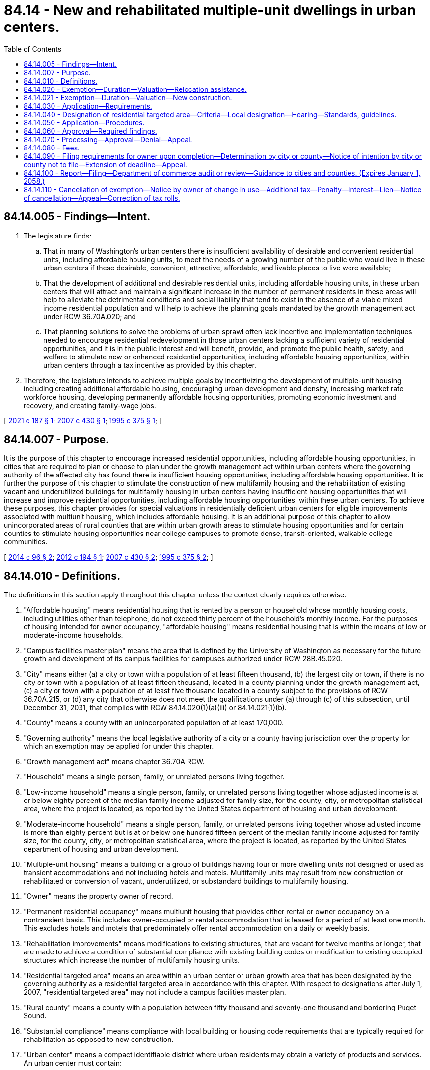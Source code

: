 = 84.14 - New and rehabilitated multiple-unit dwellings in urban centers.
:toc:

== 84.14.005 - Findings—Intent.
. The legislature finds:

.. That in many of Washington's urban centers there is insufficient availability of desirable and convenient residential units, including affordable housing units, to meet the needs of a growing number of the public who would live in these urban centers if these desirable, convenient, attractive, affordable, and livable places to live were available;

.. That the development of additional and desirable residential units, including affordable housing units, in these urban centers that will attract and maintain a significant increase in the number of permanent residents in these areas will help to alleviate the detrimental conditions and social liability that tend to exist in the absence of a viable mixed income residential population and will help to achieve the planning goals mandated by the growth management act under RCW 36.70A.020; and

.. That planning solutions to solve the problems of urban sprawl often lack incentive and implementation techniques needed to encourage residential redevelopment in those urban centers lacking a sufficient variety of residential opportunities, and it is in the public interest and will benefit, provide, and promote the public health, safety, and welfare to stimulate new or enhanced residential opportunities, including affordable housing opportunities, within urban centers through a tax incentive as provided by this chapter.

. Therefore, the legislature intends to achieve multiple goals by incentivizing the development of multiple-unit housing including creating additional affordable housing, encouraging urban development and density, increasing market rate workforce housing, developing permanently affordable housing opportunities, promoting economic investment and recovery, and creating family-wage jobs.

[ http://lawfilesext.leg.wa.gov/biennium/2021-22/Pdf/Bills/Session%20Laws/Senate/5287-S2.SL.pdf?cite=2021%20c%20187%20§%201[2021 c 187 § 1]; http://lawfilesext.leg.wa.gov/biennium/2007-08/Pdf/Bills/Session%20Laws/House/1910-S2.SL.pdf?cite=2007%20c%20430%20§%201[2007 c 430 § 1]; http://lawfilesext.leg.wa.gov/biennium/1995-96/Pdf/Bills/Session%20Laws/Senate/5387-S2.SL.pdf?cite=1995%20c%20375%20§%201[1995 c 375 § 1]; ]

== 84.14.007 - Purpose.
It is the purpose of this chapter to encourage increased residential opportunities, including affordable housing opportunities, in cities that are required to plan or choose to plan under the growth management act within urban centers where the governing authority of the affected city has found there is insufficient housing opportunities, including affordable housing opportunities. It is further the purpose of this chapter to stimulate the construction of new multifamily housing and the rehabilitation of existing vacant and underutilized buildings for multifamily housing in urban centers having insufficient housing opportunities that will increase and improve residential opportunities, including affordable housing opportunities, within these urban centers. To achieve these purposes, this chapter provides for special valuations in residentially deficient urban centers for eligible improvements associated with multiunit housing, which includes affordable housing. It is an additional purpose of this chapter to allow unincorporated areas of rural counties that are within urban growth areas to stimulate housing opportunities and for certain counties to stimulate housing opportunities near college campuses to promote dense, transit-oriented, walkable college communities.

[ http://lawfilesext.leg.wa.gov/biennium/2013-14/Pdf/Bills/Session%20Laws/Senate/6330-S2.SL.pdf?cite=2014%20c%2096%20§%202[2014 c 96 § 2]; http://lawfilesext.leg.wa.gov/biennium/2011-12/Pdf/Bills/Session%20Laws/Senate/6277-S.SL.pdf?cite=2012%20c%20194%20§%201[2012 c 194 § 1]; http://lawfilesext.leg.wa.gov/biennium/2007-08/Pdf/Bills/Session%20Laws/House/1910-S2.SL.pdf?cite=2007%20c%20430%20§%202[2007 c 430 § 2]; http://lawfilesext.leg.wa.gov/biennium/1995-96/Pdf/Bills/Session%20Laws/Senate/5387-S2.SL.pdf?cite=1995%20c%20375%20§%202[1995 c 375 § 2]; ]

== 84.14.010 - Definitions.
The definitions in this section apply throughout this chapter unless the context clearly requires otherwise.

. "Affordable housing" means residential housing that is rented by a person or household whose monthly housing costs, including utilities other than telephone, do not exceed thirty percent of the household's monthly income. For the purposes of housing intended for owner occupancy, "affordable housing" means residential housing that is within the means of low or moderate-income households.

. "Campus facilities master plan" means the area that is defined by the University of Washington as necessary for the future growth and development of its campus facilities for campuses authorized under RCW 28B.45.020.

. "City" means either (a) a city or town with a population of at least fifteen thousand, (b) the largest city or town, if there is no city or town with a population of at least fifteen thousand, located in a county planning under the growth management act, (c) a city or town with a population of at least five thousand located in a county subject to the provisions of RCW 36.70A.215, or (d) any city that otherwise does not meet the qualifications under (a) through (c) of this subsection, until December 31, 2031, that complies with RCW 84.14.020(1)(a)(iii) or 84.14.021(1)(b).

. "County" means a county with an unincorporated population of at least 170,000.

. "Governing authority" means the local legislative authority of a city or a county having jurisdiction over the property for which an exemption may be applied for under this chapter.

. "Growth management act" means chapter 36.70A RCW.

. "Household" means a single person, family, or unrelated persons living together.

. "Low-income household" means a single person, family, or unrelated persons living together whose adjusted income is at or below eighty percent of the median family income adjusted for family size, for the county, city, or metropolitan statistical area, where the project is located, as reported by the United States department of housing and urban development.

. "Moderate-income household" means a single person, family, or unrelated persons living together whose adjusted income is more than eighty percent but is at or below one hundred fifteen percent of the median family income adjusted for family size, for the county, city, or metropolitan statistical area, where the project is located, as reported by the United States department of housing and urban development.

. "Multiple-unit housing" means a building or a group of buildings having four or more dwelling units not designed or used as transient accommodations and not including hotels and motels. Multifamily units may result from new construction or rehabilitated or conversion of vacant, underutilized, or substandard buildings to multifamily housing.

. "Owner" means the property owner of record.

. "Permanent residential occupancy" means multiunit housing that provides either rental or owner occupancy on a nontransient basis. This includes owner-occupied or rental accommodation that is leased for a period of at least one month. This excludes hotels and motels that predominately offer rental accommodation on a daily or weekly basis.

. "Rehabilitation improvements" means modifications to existing structures, that are vacant for twelve months or longer, that are made to achieve a condition of substantial compliance with existing building codes or modification to existing occupied structures which increase the number of multifamily housing units.

. "Residential targeted area" means an area within an urban center or urban growth area that has been designated by the governing authority as a residential targeted area in accordance with this chapter. With respect to designations after July 1, 2007, "residential targeted area" may not include a campus facilities master plan.

. "Rural county" means a county with a population between fifty thousand and seventy-one thousand and bordering Puget Sound.

. "Substantial compliance" means compliance with local building or housing code requirements that are typically required for rehabilitation as opposed to new construction.

. "Urban center" means a compact identifiable district where urban residents may obtain a variety of products and services. An urban center must contain:

.. Several existing or previous, or both, business establishments that may include but are not limited to shops, offices, banks, restaurants, governmental agencies;

.. Adequate public facilities including streets, sidewalks, lighting, transit, domestic water, and sanitary sewer systems; and

.. A mixture of uses and activities that may include housing, recreation, and cultural activities in association with either commercial or office, or both, use.

[ http://lawfilesext.leg.wa.gov/biennium/2021-22/Pdf/Bills/Session%20Laws/Senate/5287-S2.SL.pdf?cite=2021%20c%20187%20§%202[2021 c 187 § 2]; http://lawfilesext.leg.wa.gov/biennium/2017-18/Pdf/Bills/Session%20Laws/House/1107.SL.pdf?cite=2017%20c%2052%20§%2016[2017 c 52 § 16]; http://lawfilesext.leg.wa.gov/biennium/2013-14/Pdf/Bills/Session%20Laws/Senate/6330-S2.SL.pdf?cite=2014%20c%2096%20§%203[2014 c 96 § 3]; http://lawfilesext.leg.wa.gov/biennium/2011-12/Pdf/Bills/Session%20Laws/Senate/6277-S.SL.pdf?cite=2012%20c%20194%20§%202[2012 c 194 § 2]; prior:  2007 c 430 § 3; http://lawfilesext.leg.wa.gov/biennium/2007-08/Pdf/Bills/Session%20Laws/House/2164-S.SL.pdf?cite=2007%20c%20185%20§%201[2007 c 185 § 1]; http://lawfilesext.leg.wa.gov/biennium/2001-02/Pdf/Bills/Session%20Laws/House/2466-S.SL.pdf?cite=2002%20c%20146%20§%201[2002 c 146 § 1]; http://lawfilesext.leg.wa.gov/biennium/1999-00/Pdf/Bills/Session%20Laws/House/2505.SL.pdf?cite=2000%20c%20242%20§%201[2000 c 242 § 1]; http://lawfilesext.leg.wa.gov/biennium/1997-98/Pdf/Bills/Session%20Laws/Senate/6094.SL.pdf?cite=1997%20c%20429%20§%2040[1997 c 429 § 40]; http://lawfilesext.leg.wa.gov/biennium/1995-96/Pdf/Bills/Session%20Laws/Senate/5387-S2.SL.pdf?cite=1995%20c%20375%20§%203[1995 c 375 § 3]; ]

== 84.14.020 - Exemption—Duration—Valuation—Relocation assistance.
. [Empty]
.. The value of new housing construction, conversion, and rehabilitation improvements qualifying under this chapter is exempt from ad valorem property taxation, as follows:

... For properties for which applications for certificates of tax exemption eligibility are submitted under this chapter before July 22, 2007, the value is exempt for ten successive years beginning January 1 of the year immediately following the calendar year of issuance of the certificate;

... For properties for which applications for certificates of tax exemption eligibility are submitted under this chapter on or after July 22, 2007, the value is exempt:

(A) For eight successive years beginning January 1st of the year immediately following the calendar year of issuance of the certificate;

(B) For twelve successive years beginning January 1st of the year immediately following the calendar year of issuance of the certificate, if the property otherwise qualifies for the exemption under this chapter and meets the conditions in this subsection (1)(a)(ii)(B). For the property to qualify for the twelve-year exemption under this subsection, the applicant must commit to renting or selling at least twenty percent of the multifamily housing units as affordable housing units to low and moderate-income households, and the property must satisfy that commitment and any additional affordability and income eligibility conditions adopted by the local government under this chapter. In the case of projects intended exclusively for owner occupancy, the minimum requirement of this subsection (1)(a)(ii)(B) may be satisfied solely through housing affordable to moderate-income households; or

(C) For 20 successive years beginning January 1st of the year immediately following the calendar year of issuance of the certificate, if the property otherwise qualifies for the exemption under this chapter and meets the conditions in this subsection (1)(a)(ii)(C). For the property to qualify for the 20-year exemption under this subsection, the project must be located within one mile of high capacity transit of at least 15 minute scheduled frequency, in a city that has implemented, as of July 25, 2021, a mandatory inclusionary zoning requirement for affordable housing that ensures affordability of housing units for a period of at least 99 years and that has a population of no more than 65,000 as measured on July 25, 2021. To qualify for the exemption provided in this subsection (1)(a)(ii)(C), the applicant must commit to renting at least 20 percent of the dwelling units as affordable to low-income households for a term of at least 99 years, and the property must satisfy that commitment and all required affordability and income eligibility conditions adopted by the local government under this chapter. A city must require the applicant to record a covenant or deed restriction that ensures the continuing rental of units subject to these affordability requirements consistent with the conditions in this subsection (1)(a)(ii)(C) for a period of no less than 99 years. The covenant or deed restriction must also address criteria and policies to maintain public benefit if the property is converted to a use other than which continues to provide for permanently affordable low-income housing consistent with this subsection (1)(a)(ii)(C); and

... Until December 31, 2026, for a city as defined in RCW 84.14.010(3)(d), for 12 successive years beginning January 1st of the year immediately following the calendar year of issuance of the certificate, if the property otherwise qualifies for the exemption under this chapter and meets the conditions in this subsection (1)(a)(iii). For the property to qualify for the 12-year exemption under this subsection, the applicant must commit to renting or selling at least 20 percent of the multifamily housing units as affordable housing units to low and moderate-income households, the property must satisfy that commitment and any additional affordability and income eligibility conditions adopted by the local government under this chapter, and the area must be zoned to have an average minimum density equivalent to 15 dwelling units or more per gross acre, or for cities with a population over 20,000, the area must be zoned to have an average minimum density equivalent to 25 dwelling units or more per gross acre. In the case of projects intended exclusively for owner occupancy, the minimum requirement of this subsection (1)(a)(iii) may be satisfied solely through housing affordable to low-income or moderate-income households.

.. The exemptions provided in (a)(i) through (iii) of this subsection do not include the value of land or nonhousing-related improvements not qualifying under this chapter.

.. For properties receiving an exemption as provided in (a)(ii)(B) of this subsection that are in compliance with existing contracts and where the certificate of tax exemption is set to expire after June 11, 2020, but before December 31, 2021, the exemption is extended until December 31, 2021, provided that the property must satisfy any eligibility criteria or limitations provided in this chapter as a condition to the existing exemption for a given property continue to be met. For all properties eligible to receive an extension pursuant to this subsection (1)(c), the city or county that issued the initial certificate of tax exemption, as required in RCW 84.14.090, must notify the county assessor and the applicant of the extension of the certificate of tax exemption.

. When a local government adopts guidelines pursuant to RCW 84.14.030(2) and includes conditions that must be satisfied with respect to individual dwelling units, rather than with respect to the multiple-unit housing as a whole or some minimum portion thereof, the exemption may, at the local government's discretion, be limited to the value of the qualifying improvements allocable to those dwelling units that meet the local guidelines.

. In the case of rehabilitation of existing buildings, the exemption does not include the value of improvements constructed prior to the submission of the application required under this chapter. The incentive provided by this chapter is in addition to any other incentives, tax credits, grants, or other incentives provided by law.

. This chapter does not apply to increases in assessed valuation made by the assessor on nonqualifying portions of building and value of land nor to increases made by lawful order of a county board of equalization, the department of revenue, or a county, to a class of property throughout the county or specific area of the county to achieve the uniformity of assessment or appraisal required by law.

. At the conclusion of the exemption period, the value of the new housing construction, conversion, or rehabilitation improvements must be considered as new construction for the purposes of chapters 84.55 and 36.21 RCW as though the property was not exempt under this chapter.

. For properties that qualified for, satisfied the conditions of, and utilized the exemption under subsection (1)(a)(ii)(A) or (B) of this section, following the initial exemption period or the extension period authorized in subsection (1)(c) of this section, the exemption period may be extended for an additional 12 years for projects that are within 18 months of expiration contingent on city or county approval. For the property to qualify for an extension under this subsection (6), the applicant must meet at a minimum the locally adopted requirements for the property to qualify for an exemption under subsection (1)(a)(ii)(B) of this section as applicable at the time of the extension application, and the applicant commits to renting or selling at least 20 percent of the multifamily housing units as affordable housing units for low-income households.

. At the end of both the tenth and eleventh years of an extension, for twelve-year extensions of the exemption, applicants must provide tenants of rent-restricted units with notification of intent to provide the tenant with rental relocation assistance as provided in subsection (8) of this section.

. [Empty]
.. Except as provided in (b) of this subsection, for any 12-year exemption authorized under subsection (1)(a)(ii)(B) or (iii) of this section after July 25, 2021, or for any 12-year exemption extension authorized under subsection (6) of this section, at the expiration of the exemption the applicant must provide tenant relocation assistance in an amount equal to one month's rent to a qualified tenant within the final month of the qualified tenant's lease. To be eligible for tenant relocation assistance under this subsection, the tenant must occupy an income-restricted unit at the time the exemption expires and must qualify as a low-income household under this chapter at the time relocation assistance is sought.

.. If affordability requirements consistent, at a minimum, with those required under subsection (1)(a)(ii)(B) or (iii) of this section remain in place for the unit after the expiration of the exemption, relocation assistance in an amount equal to one month's rent must be provided to a qualified tenant within the final month of a qualified tenant's lease who occupies an income-restricted unit at the time those additional affordability requirements cease to apply to the unit.

. No new exemptions may be provided under this section beginning on or after January 1, 2032. No extensions may be granted under subsection (6) of this section on or after January 1, 2046.

[ http://lawfilesext.leg.wa.gov/biennium/2021-22/Pdf/Bills/Session%20Laws/Senate/5287-S2.SL.pdf?cite=2021%20c%20187%20§%203[2021 c 187 § 3]; http://lawfilesext.leg.wa.gov/biennium/2019-20/Pdf/Bills/Session%20Laws/House/2950-S.SL.pdf?cite=2020%20c%20237%20§%202[2020 c 237 § 2]; http://lawfilesext.leg.wa.gov/biennium/2007-08/Pdf/Bills/Session%20Laws/House/1910-S2.SL.pdf?cite=2007%20c%20430%20§%204[2007 c 430 § 4]; http://lawfilesext.leg.wa.gov/biennium/2001-02/Pdf/Bills/Session%20Laws/House/2466-S.SL.pdf?cite=2002%20c%20146%20§%202[2002 c 146 § 2]; http://lawfilesext.leg.wa.gov/biennium/1999-00/Pdf/Bills/Session%20Laws/Senate/5746-S.SL.pdf?cite=1999%20c%20132%20§%201[1999 c 132 § 1]; http://lawfilesext.leg.wa.gov/biennium/1995-96/Pdf/Bills/Session%20Laws/Senate/5387-S2.SL.pdf?cite=1995%20c%20375%20§%205[1995 c 375 § 5]; ]

== 84.14.021 - Exemption—Duration—Valuation—New construction.
. [Empty]
.. The value of new housing construction, conversion, and rehabilitation improvements qualifying under this chapter is exempt from ad valorem property taxation, as follows: For 20 successive years beginning January 1st of the year immediately following the calendar year of issuance of the certificate, if the property otherwise qualifies for the exemption under this chapter and meets the conditions in this section. For the property to qualify for the 20-year exemption under this section, at least 25 percent of the units must be built by or sold to a qualified nonprofit or local government that will assure permanent affordable homeownership. The remaining 75 percent of units may be rented or sold at market rates.

.. Until December 31, 2031, for a city as defined in RCW 84.14.010(3)(d), in any city the value of new housing construction, conversion, and rehabilitation improvements qualifying under this chapter is exempt from ad valorem property taxation, as follows: For 20 successive years beginning January 1st of the year immediately following the calendar year of issuance of the certificate, if the property otherwise qualifies for the exemption under this chapter and meets the conditions in this section. For the property to qualify for the 20-year exemption under this section, at least 25 percent of the units must be sold to a qualified nonprofit or local government partner that will assure permanent affordable homeownership. The remaining 75 percent of units may be rented or sold at market rates. The area must be zoned to have an average minimum density equivalent to 15 dwelling units or more per gross acre, or for cities with a population over 20,000, the area must be zoned to have an average minimum density equivalent to 25 dwelling units or more per gross acre.

. Permanently affordable homeownership units or permanently affordable rental units must be sold or rented to households earning no more than 80 percent of the average median income for the city or local jurisdiction in which the unit is located.

. A local jurisdiction may assign and collect an administration fee at each point of sale to cover the administrative costs for oversight of the program to maintain permanently affordable housing units consistent with this section.

. The exemptions in this section do not include the value of land or nonhousing-related improvements not qualifying under this chapter.

. At the conclusion of the exemption period, the value of the new housing construction, conversion, or rehabilitation improvements must be considered as new construction for the purposes of chapters 84.55 and 36.21 RCW as though the property was not exempt under this chapter.

. For purposes of this section, "permanently affordable homeownership" means homeownership that, in addition to meeting the definition of "affordable housing" in RCW 43.185A.010, is:

.. Sponsored by a nonprofit organization or governmental entity;

.. Subject to a ground lease or deed restriction that includes:

... A resale restriction designed to provide affordability for future low and moderate-income homebuyers;

... A right of first refusal for the sponsor organization to purchase the home at resale; and

... A requirement that the sponsor must approve any refinancing, including home equity lines of credit; and

.. Sponsored by a nonprofit organization or governmental entity and the sponsor organization:

... Executes a new ground lease or deed restriction with a duration of at least 99 years at the initial sale and with each successive sale; and

... Supports homeowners and enforces the ground lease or deed restriction.

. The department of commerce must develop a template for permanent affordability for home or condo ownership through deed restrictions that can be used by a city or local government to ensure compliance with this section.

. No new exemptions may be provided under this section beginning on or after January 1, 2032.

[ http://lawfilesext.leg.wa.gov/biennium/2021-22/Pdf/Bills/Session%20Laws/Senate/5287-S2.SL.pdf?cite=2021%20c%20187%20§%207[2021 c 187 § 7]; ]

== 84.14.030 - Application—Requirements.
An owner of property making application under this chapter must meet the following requirements:

. The new or rehabilitated multiple-unit housing must be located in a residential targeted area as designated by the city or county;

. The multiple-unit housing must meet guidelines as adopted by the governing authority that may include height, density, public benefit features, number and size of proposed development, parking, income limits for occupancy, limits on rents or sale prices, and other adopted requirements indicated necessary by the city or county. The required amenities should be relative to the size of the project and tax benefit to be obtained;

. The new, converted, or rehabilitated multiple-unit housing must provide for a minimum of fifty percent of the space for permanent residential occupancy. In the case of existing occupied multifamily development, the multifamily housing must also provide for a minimum of four additional multifamily units. Existing multifamily vacant housing that has been vacant for twelve months or more does not have to provide additional multifamily units;

. New construction multifamily housing and rehabilitation improvements must be completed within three years from the date of approval of the application, plus any extension authorized under RCW 84.14.090(5);

. Property proposed to be rehabilitated must fail to comply with one or more standards of the applicable state or local building or housing codes on or after July 23, 1995. If the property proposed to be rehabilitated is not vacant, an applicant must provide each existing tenant housing of comparable size, quality, and price and a reasonable opportunity to relocate; and

. The applicant must enter into a contract with the city or county approved by the governing authority, or an administrative official or commission authorized by the governing authority, under which the applicant has agreed to the implementation of the development on terms and conditions satisfactory to the governing authority.

[ http://lawfilesext.leg.wa.gov/biennium/2021-22/Pdf/Bills/Session%20Laws/Senate/5287-S2.SL.pdf?cite=2021%20c%20187%20§%209[2021 c 187 § 9]; http://lawfilesext.leg.wa.gov/biennium/2011-12/Pdf/Bills/Session%20Laws/Senate/6277-S.SL.pdf?cite=2012%20c%20194%20§%203[2012 c 194 § 3]; http://lawfilesext.leg.wa.gov/biennium/2007-08/Pdf/Bills/Session%20Laws/House/1910-S2.SL.pdf?cite=2007%20c%20430%20§%205[2007 c 430 § 5]; http://lawfilesext.leg.wa.gov/biennium/2005-06/Pdf/Bills/Session%20Laws/Senate/5713.SL.pdf?cite=2005%20c%2080%20§%201[2005 c 80 § 1]; http://lawfilesext.leg.wa.gov/biennium/1997-98/Pdf/Bills/Session%20Laws/Senate/6094.SL.pdf?cite=1997%20c%20429%20§%2042[1997 c 429 § 42]; http://lawfilesext.leg.wa.gov/biennium/1995-96/Pdf/Bills/Session%20Laws/Senate/5387-S2.SL.pdf?cite=1995%20c%20375%20§%206[1995 c 375 § 6]; ]

== 84.14.040 - Designation of residential targeted area—Criteria—Local designation—Hearing—Standards, guidelines.
. The following criteria must be met before an area may be designated as a residential targeted area:

.. The area must be within an urban center, as determined by the governing authority;

.. The area must lack, as determined by the governing authority, sufficient available, desirable, and convenient residential housing, including affordable housing, to meet the needs of the public who would be likely to live in the urban center, if the affordable, desirable, attractive, and livable places to live were available;

.. The providing of additional housing opportunity, including affordable housing, in the area, as determined by the governing authority, will assist in achieving one or more of the stated purposes of this chapter;

.. If the residential targeted area is designated by a county, the area must be located in an unincorporated area of the county that is within an urban growth area under RCW 36.70A.110 and the area must be: (i) In a rural county, served by a sewer system and designated by a county prior to January 1, 2013; or (ii) in a county that includes a campus of an institution of higher education, as defined in RCW 28B.92.030, where at least one thousand two hundred students live on campus during the academic year; and (iii) until July 15, 2024, in a county seeking to promote transit supportive densities and efficient land use in an area that is located within a designated urban growth area and within .25 miles of a corridor where bus service is scheduled at least every thirty minutes for no less than 10 hours per weekday and is in service or is planned for service to begin within five years of designation; and

.. For a residential targeted area designated by a county after July 25, 2021, the county governing authority must conduct an evaluation of the risk of potential displacement of residents currently living in the area if the tax incentives authorized in this chapter were to be used in the area. The county may use an existing analysis if one exists. An area may not be designated as a residential targeted area unless: (i) The evaluation finds that the risk of displacement is minimal; or (ii) the governing authority mitigates the risk of displacement with locally adopted mitigation measures such as, but not limited to, ensuring that those directly or indirectly displaced have a first right of refusal to occupy the newly created dwelling units receiving an exemption under this chapter, including the affordable units if they otherwise meet the qualifications.

. For the purpose of designating a residential targeted area or areas, the governing authority may adopt a resolution of intention to so designate an area as generally described in the resolution. The resolution must state the time and place of a hearing to be held by the governing authority to consider the designation of the area and may include such other information pertaining to the designation of the area as the governing authority determines to be appropriate to apprise the public of the action intended.

. The governing authority must give notice of a hearing held under this chapter by publication of the notice once each week for two consecutive weeks, not less than seven days, nor more than thirty days before the date of the hearing in a paper having a general circulation in the city or county where the proposed residential targeted area is located. The notice must state the time, date, place, and purpose of the hearing and generally identify the area proposed to be designated as a residential targeted area.

. Following the hearing, or a continuance of the hearing, the governing authority may designate all or a portion of the area described in the resolution of intent as a residential targeted area if it finds, in its sole discretion, that the criteria in subsections (1) through (3) of this section have been met.

. After designation of a residential targeted area, the governing authority must adopt and implement standards and guidelines to be utilized in considering applications and making the determinations required under RCW 84.14.060. The standards and guidelines must establish basic requirements for both new construction and rehabilitation, which must include:

.. Application process and procedures;

.. Income and rent standards for affordable units;

.. Requirements that address demolition of existing structures and site utilization; and

.. Building requirements that may include elements addressing parking, height, density, environmental impact, and compatibility with the existing surrounding property and such other amenities as will attract and keep permanent residents and that will properly enhance the livability of the residential targeted area in which they are to be located.

. [Empty]
.. The governing authority may adopt and implement, either as conditions to eight-year exemptions or as conditions to an extended exemption period under RCW 84.14.020(1)(a)(ii) (B) or (C), or as conditions to any combination of exemptions authorized under this chapter, more stringent income eligibility, rent, or sale price limits, including limits that apply to a higher percentage of units, than the minimum conditions for an extended exemption period under RCW 84.14.020(1)(a)(ii) (B) or (C).

.. Additionally, a governing authority may adopt and implement as a contractual prerequisite to any exemption granted pursuant to RCW 84.14.020:

... A requirement that applicants pay at least the prevailing rate of hourly wage established under chapter 39.12 RCW for journey level and apprentice workers on residential and commercial construction;

... Payroll record requirements consistent with RCW 39.12.120(1);

... Apprenticeship utilization requirements consistent with RCW 39.04.310; and

... A contracting inclusion plan developed in consultation with the office of minority and women's business enterprises.

. For any multiunit housing located in an unincorporated area of a county, a property owner seeking tax incentives under this chapter must commit to renting or selling at least twenty percent of the multifamily housing units as affordable housing units to low and moderate-income households. In the case of multiunit housing intended exclusively for owner occupancy, the minimum requirement of this subsection (7) may be satisfied solely through housing affordable to moderate-income households.

. Nothing in this section prevents a governing authority from adopting and implementing additional requirements to any exemption granted under RCW 84.14.020.

[ http://lawfilesext.leg.wa.gov/biennium/2021-22/Pdf/Bills/Session%20Laws/Senate/5287-S2.SL.pdf?cite=2021%20c%20187%20§%204[2021 c 187 § 4]; http://lawfilesext.leg.wa.gov/biennium/2013-14/Pdf/Bills/Session%20Laws/Senate/6330-S2.SL.pdf?cite=2014%20c%2096%20§%204[2014 c 96 § 4]; http://lawfilesext.leg.wa.gov/biennium/2011-12/Pdf/Bills/Session%20Laws/Senate/6277-S.SL.pdf?cite=2012%20c%20194%20§%204[2012 c 194 § 4]; http://lawfilesext.leg.wa.gov/biennium/2007-08/Pdf/Bills/Session%20Laws/House/1910-S2.SL.pdf?cite=2007%20c%20430%20§%206[2007 c 430 § 6]; http://lawfilesext.leg.wa.gov/biennium/1995-96/Pdf/Bills/Session%20Laws/Senate/5387-S2.SL.pdf?cite=1995%20c%20375%20§%207[1995 c 375 § 7]; ]

== 84.14.050 - Application—Procedures.
An owner of property seeking tax incentives under this chapter must complete the following procedures:

. In the case of rehabilitation or where demolition or new construction is required, the owner must secure from the governing authority or duly authorized representative, before commencement of rehabilitation improvements or new construction, verification of property noncompliance with applicable building and housing codes;

. In the case of new and rehabilitated multifamily housing, the owner must apply to the city or county on forms adopted by the governing authority. The application must contain the following:

.. Information setting forth the grounds supporting the requested exemption including information indicated on the application form or in the guidelines;

.. A description of the project and site plan, including the floor plan of units and other information requested;

.. A statement that the applicant is aware of the potential tax liability involved when the property ceases to be eligible for the incentive provided under this chapter;

. The applicant must verify the application by oath or affirmation; and

. The application must be accompanied by the application fee, if any, required under RCW 84.14.080. The governing authority may permit the applicant to revise an application before final action by the governing authority.

[ http://lawfilesext.leg.wa.gov/biennium/2011-12/Pdf/Bills/Session%20Laws/Senate/6277-S.SL.pdf?cite=2012%20c%20194%20§%205[2012 c 194 § 5]; http://lawfilesext.leg.wa.gov/biennium/2007-08/Pdf/Bills/Session%20Laws/House/1910-S2.SL.pdf?cite=2007%20c%20430%20§%207[2007 c 430 § 7]; http://lawfilesext.leg.wa.gov/biennium/1999-00/Pdf/Bills/Session%20Laws/Senate/5746-S.SL.pdf?cite=1999%20c%20132%20§%202[1999 c 132 § 2]; http://lawfilesext.leg.wa.gov/biennium/1997-98/Pdf/Bills/Session%20Laws/Senate/6094.SL.pdf?cite=1997%20c%20429%20§%2043[1997 c 429 § 43]; http://lawfilesext.leg.wa.gov/biennium/1995-96/Pdf/Bills/Session%20Laws/Senate/5387-S2.SL.pdf?cite=1995%20c%20375%20§%208[1995 c 375 § 8]; ]

== 84.14.060 - Approval—Required findings.
. The duly authorized administrative official or committee of the city or county may approve the application if it finds that:

.. A minimum of four new units are being constructed or in the case of occupied rehabilitation or conversion a minimum of four additional multifamily units are being developed;

.. If applicable, the proposed multiunit housing project meets the affordable housing requirements as described in RCW 84.14.020;

.. The proposed project is or will be, at the time of completion, in conformance with all local plans and regulations that apply at the time the application is approved;

.. The owner has complied with all standards and guidelines adopted by the city or county under this chapter; and

.. The site is located in a residential targeted area of an urban center or urban growth area that has been designated by the governing authority in accordance with procedures and guidelines indicated in RCW 84.14.040.

. An application may not be approved after July 1, 2007, if any part of the proposed project site is within a campus facilities master plan, except as provided in RCW 84.14.040(1)(d).

. An application may not be approved for a residential targeted area in a rural county on or after January 1, 2020.

[ http://lawfilesext.leg.wa.gov/biennium/2013-14/Pdf/Bills/Session%20Laws/Senate/6330-S2.SL.pdf?cite=2014%20c%2096%20§%205[2014 c 96 § 5]; http://lawfilesext.leg.wa.gov/biennium/2011-12/Pdf/Bills/Session%20Laws/Senate/6277-S.SL.pdf?cite=2012%20c%20194%20§%206[2012 c 194 § 6]; http://lawfilesext.leg.wa.gov/biennium/2007-08/Pdf/Bills/Session%20Laws/House/1910-S2.SL.pdf?cite=2007%20c%20430%20§%208[2007 c 430 § 8]; http://lawfilesext.leg.wa.gov/biennium/2007-08/Pdf/Bills/Session%20Laws/House/2164-S.SL.pdf?cite=2007%20c%20185%20§%202[2007 c 185 § 2]; http://lawfilesext.leg.wa.gov/biennium/1995-96/Pdf/Bills/Session%20Laws/Senate/5387-S2.SL.pdf?cite=1995%20c%20375%20§%209[1995 c 375 § 9]; ]

== 84.14.070 - Processing—Approval—Denial—Appeal.
. The governing authority or an administrative official or commission authorized by the governing authority must approve or deny an application filed under this chapter within ninety days after receipt of the application.

. If the application is approved, the city or county must issue the owner of the property a conditional certificate of acceptance of tax exemption. The certificate must contain a statement by a duly authorized administrative official of the governing authority that the property has complied with the required findings indicated in RCW 84.14.060.

. If the application is denied by the authorized administrative official or commission authorized by the governing authority, the deciding administrative official or commission must state in writing the reasons for denial and send the notice to the applicant at the applicant's last known address within ten days of the denial.

. Upon denial by a duly authorized administrative official or commission, an applicant may appeal the denial to the governing authority within thirty days after receipt of the denial. The appeal before the governing authority must be based upon the record made before the administrative official with the burden of proof on the applicant to show that there was no substantial evidence to support the administrative official's decision. The decision of the governing body in denying or approving the application is final.

[ http://lawfilesext.leg.wa.gov/biennium/2011-12/Pdf/Bills/Session%20Laws/Senate/6277-S.SL.pdf?cite=2012%20c%20194%20§%207[2012 c 194 § 7]; http://lawfilesext.leg.wa.gov/biennium/1995-96/Pdf/Bills/Session%20Laws/Senate/5387-S2.SL.pdf?cite=1995%20c%20375%20§%2010[1995 c 375 § 10]; ]

== 84.14.080 - Fees.
The governing authority may establish an application fee. This fee may not exceed an amount determined to be required to cover the cost to be incurred by the governing authority and the assessor in administering this chapter. The application fee must be paid at the time the application for limited exemption is filed. If the application is approved, the governing authority shall pay the application fee to the county assessor for deposit in the county current expense fund, after first deducting that portion of the fee attributable to its own administrative costs in processing the application. If the application is denied, the governing authority may retain that portion of the application fee attributable to its own administrative costs and refund the balance to the applicant.

[ http://lawfilesext.leg.wa.gov/biennium/1995-96/Pdf/Bills/Session%20Laws/Senate/5387-S2.SL.pdf?cite=1995%20c%20375%20§%2011[1995 c 375 § 11]; ]

== 84.14.090 - Filing requirements for owner upon completion—Determination by city or county—Notice of intention by city or county not to file—Extension of deadline—Appeal.
. Upon completion of rehabilitation or new construction for which an application for a limited tax exemption under this chapter has been approved and after issuance of the certificate of occupancy, the owner must file with the city or county the following:

.. A statement of the amount of rehabilitation or construction expenditures made with respect to each housing unit and the composite expenditures made in the rehabilitation or construction of the entire property;

.. A description of the work that has been completed and a statement that the rehabilitation improvements or new construction on the owner's property qualify the property for limited exemption under this chapter;

.. If applicable, a statement that the project meets the affordable housing requirements as described in RCW 84.14.020; and

.. A statement that the work has been completed within three years of the issuance of the conditional certificate of tax exemption.

. Within thirty days after receipt of the statements required under subsection (1) of this section, the authorized representative of the city or county must determine whether the work completed, and the affordability of the units, is consistent with the application and the contract approved by the city or county and is qualified for a limited tax exemption under this chapter. The city or county must also determine which specific improvements completed meet the requirements and required findings.

. If the rehabilitation, conversion, or construction is completed within three years of the date the application for a limited tax exemption is filed under this chapter, or within an authorized extension of this time limit, and the authorized representative of the city or county determines that improvements were constructed consistent with the application and other applicable requirements, including if applicable, affordable housing requirements, and the owner's property is qualified for a limited tax exemption under this chapter, the city or county must file the certificate of tax exemption with the county assessor within ten days of the expiration of the thirty-day period provided under subsection (2) of this section.

. The authorized representative of the city or county must notify the applicant that a certificate of tax exemption is not going to be filed if the authorized representative determines that:

.. The rehabilitation or new construction was not completed within three years of the application date, or within any authorized extension of the time limit;

.. The improvements were not constructed consistent with the application or other applicable requirements;

.. If applicable, the affordable housing requirements as described in RCW 84.14.020 were not met; or

.. The owner's property is otherwise not qualified for limited exemption under this chapter.

. If the authorized representative of the city or county finds that construction or rehabilitation of multiple-unit housing was not completed within the required time period due to circumstances beyond the control of the owner and that the owner has been acting and could reasonably be expected to act in good faith and with due diligence, the governing authority or the city or county official authorized by the governing authority may extend the deadline for completion of construction or rehabilitation for a period not to exceed twenty-four consecutive months. For preliminary or final applications submitted on or before February 15, 2020, with any outstanding application requirements, such as obtaining a temporary certificate of occupancy, the city or county may choose to extend the deadline for completion for an additional five years. The five-year extension begins immediately following the completion of any outstanding applications or previously authorized extensions, whichever is later.

. The governing authority may provide by ordinance for an appeal of a decision by the deciding officer or authority that an owner is not entitled to a certificate of tax exemption to the governing authority, a hearing examiner, or other city or county officer authorized by the governing authority to hear the appeal in accordance with such reasonable procedures and time periods as provided by ordinance of the governing authority. The owner may appeal a decision by the deciding officer or authority that is not subject to local appeal or a decision by the local appeal authority that the owner is not entitled to a certificate of tax exemption in superior court under RCW 34.05.510 through 34.05.598, if the appeal is filed within thirty days of notification by the city or county to the owner of the decision being challenged.

[ http://lawfilesext.leg.wa.gov/biennium/2021-22/Pdf/Bills/Session%20Laws/Senate/5287-S2.SL.pdf?cite=2021%20c%20187%20§%2010[2021 c 187 § 10]; http://lawfilesext.leg.wa.gov/biennium/2011-12/Pdf/Bills/Session%20Laws/Senate/6277-S.SL.pdf?cite=2012%20c%20194%20§%208[2012 c 194 § 8]; http://lawfilesext.leg.wa.gov/biennium/2007-08/Pdf/Bills/Session%20Laws/House/1910-S2.SL.pdf?cite=2007%20c%20430%20§%209[2007 c 430 § 9]; http://lawfilesext.leg.wa.gov/biennium/1995-96/Pdf/Bills/Session%20Laws/Senate/5387-S2.SL.pdf?cite=1995%20c%20375%20§%2012[1995 c 375 § 12]; ]

== 84.14.100 - Report—Filing—Department of commerce audit or review—Guidance to cities and counties. (Expires January 1, 2058.)
. Thirty days after the anniversary of the date of the certificate of tax exemption and each year for the tax exemption period, the owner of the rehabilitated or newly constructed property, or the qualified nonprofit or local government that will assure permanent affordable homeownership for at least 25 percent of the units for properties receiving an exemption under RCW 84.14.021, must file with a designated authorized representative of the city or county an annual report indicating the following:

.. A statement of occupancy and vacancy of the rehabilitated or newly constructed property during the twelve months ending with the anniversary date;

.. A certification by the owner that the property has not changed use and, if applicable, that the property has been in compliance with the affordable housing requirements as described in RCW 84.14.020 since the date of the certificate approved by the city or county;

.. A description of changes or improvements constructed after issuance of the certificate of tax exemption; and

.. Any additional information requested by the city or county in regards to the units receiving a tax exemption.

. All cities or counties, which issue certificates of tax exemption for multiunit housing that conform to the requirements of this chapter, must report annually by April 1st of each year, beginning in 2007, to the department of commerce. A city or county must be in compliance with the reporting requirements of this section to offer certificates of tax exemption for multiunit housing authorized in this chapter. The report must include the following information:

.. The number of tax exemption certificates granted;

.. The total number and type of units produced or to be produced;

.. The number, size, and type of units produced or to be produced meeting affordable housing requirements;

.. The actual development cost of each unit produced;

.. The total monthly rent or total sale amount of each unit produced;

.. The annual household income and household size for each of the affordable units receiving a tax exemption and a summary of these figures for the city or county; and

.. The value of the tax exemption for each project receiving a tax exemption and the total value of tax exemptions granted.

. [Empty]
.. The department of commerce must adopt and implement a program to effectively audit or review that the owner or operator of each property for which a certificate of tax exemption has been issued, except for those properties receiving an exemption that are owned or operated by a nonprofit or for those properties receiving an exemption from a city or county that operates an independent audit or review program, is offering the number of units at rents as committed to in the approved application for an exemption and that the tenants are being properly screened to be qualified for an income-restricted unit. The audit or review program must be adopted in consultation with local governments and other stakeholders and may be based on auditing a percentage of income-restricted units or properties annually. A private owner or operator of a property for which a certificate of tax exemption has been issued under this chapter, must be audited at least once every five years.

.. If the review or audit required under (a) of this subsection for a given property finds that the owner or operator is not offering the number of units at rents as committed to in the approved application or is not properly screening tenants for income-restricted units, the department of commerce must notify the city or county and the city or county must impose and collect a sliding scale penalty not to exceed an amount calculated by subtracting the amount of rents that would have been collected had the owner or operator complied with their commitment from the amount of rents collected by the owner or operator for the income-restricted units, with consideration of the severity of the noncompliance. If a subsequent review or audit required under (a) of this subsection for a given property finds continued substantial noncompliance with the program requirements, the exemption certificate must be canceled pursuant to RCW 84.14.110.

.. The department of commerce may impose and collect a fee, not to exceed the costs of the audit or review, from the owner or operator of any property subject to an audit or review required under (a) of this subsection.

. The department of commerce must provide guidance to cities and counties, which issue certificates of tax exemption for multiunit housing that conform to the requirements of this chapter, on best practices in managing and reporting for the exemption programs authorized under this chapter, including guidance for cities and counties to collect and report demographic information for tenants of units receiving a tax exemption under this chapter.

. This section expires January 1, 2058.

[ http://lawfilesext.leg.wa.gov/biennium/2021-22/Pdf/Bills/Session%20Laws/Senate/5287-S2.SL.pdf?cite=2021%20c%20187%20§%205[2021 c 187 § 5]; http://lawfilesext.leg.wa.gov/biennium/2011-12/Pdf/Bills/Session%20Laws/Senate/6277-S.SL.pdf?cite=2012%20c%20194%20§%209[2012 c 194 § 9]; http://lawfilesext.leg.wa.gov/biennium/2007-08/Pdf/Bills/Session%20Laws/House/1910-S2.SL.pdf?cite=2007%20c%20430%20§%2010[2007 c 430 § 10]; http://lawfilesext.leg.wa.gov/biennium/1995-96/Pdf/Bills/Session%20Laws/Senate/5387-S2.SL.pdf?cite=1995%20c%20375%20§%2013[1995 c 375 § 13]; ]

== 84.14.110 - Cancellation of exemption—Notice by owner of change in use—Additional tax—Penalty—Interest—Lien—Notice of cancellation—Appeal—Correction of tax rolls.
. If improvements have been exempted under this chapter, the improvements continue to be exempted for the applicable period under RCW 84.14.020, so long as they are not converted to another use and continue to satisfy all applicable conditions. If the owner intends to convert the multifamily development to another use, or if applicable, if the owner intends to discontinue compliance with the affordable housing requirements as described in RCW 84.14.020 or any other condition to exemption, the owner must notify the assessor within sixty days of the change in use or intended discontinuance. If, after a certificate of tax exemption has been filed with the county assessor, the authorized representative of the governing authority discovers that a portion of the property is changed or will be changed to a use that is other than residential or that housing or amenities no longer meet the requirements, including, if applicable, affordable housing requirements, as previously approved or agreed upon by contract between the city or county and the owner and that the multifamily housing, or a portion of the housing, no longer qualifies for the exemption, the tax exemption must be canceled and the following must occur:

.. Additional real property tax must be imposed upon the value of the nonqualifying improvements in the amount that would normally be imposed, plus a penalty must be imposed amounting to twenty percent. This additional tax is calculated based upon the difference between the property tax paid and the property tax that would have been paid if it had included the value of the nonqualifying improvements dated back to the date that the improvements were converted to a nonmultifamily use;

.. The tax must include interest upon the amounts of the additional tax at the same statutory rate charged on delinquent property taxes from the dates on which the additional tax could have been paid without penalty if the improvements had been assessed at a value without regard to this chapter; and

.. The additional tax owed together with interest and penalty must become a lien on the land and attach at the time the property or portion of the property is removed from multifamily use or the amenities no longer meet applicable requirements, and has priority to and must be fully paid and satisfied before a recognizance, mortgage, judgment, debt, obligation, or responsibility to or with which the land may become charged or liable. The lien may be foreclosed upon expiration of the same period after delinquency and in the same manner provided by law for foreclosure of liens for delinquent real property taxes. An additional tax unpaid on its due date is delinquent. From the date of delinquency until paid, interest must be charged at the same rate applied by law to delinquent ad valorem property taxes.

. Upon a determination that a tax exemption is to be canceled for a reason stated in this section, the governing authority or authorized representative must notify the record owner of the property as shown by the tax rolls by mail, return receipt requested, of the determination to cancel the exemption. The owner may appeal the determination to the governing authority or authorized representative, within thirty days by filing a notice of appeal with the clerk of the governing authority, which notice must specify the factual and legal basis on which the determination of cancellation is alleged to be erroneous. The governing authority or a hearing examiner or other official authorized by the governing authority may hear the appeal. At the hearing, all affected parties may be heard and all competent evidence received. After the hearing, the deciding body or officer must either affirm, modify, or repeal the decision of cancellation of exemption based on the evidence received. An aggrieved party may appeal the decision of the deciding body or officer to the superior court under RCW 34.05.510 through 34.05.598.

. Upon determination by the governing authority or authorized representative to terminate an exemption, the county officials having possession of the assessment and tax rolls must correct the rolls in the manner provided for omitted property under RCW 84.40.080. The county assessor must make such a valuation of the property and improvements as is necessary to permit the correction of the rolls. The value of the new housing construction, conversion, and rehabilitation improvements added to the rolls is considered as new construction for the purposes of chapter 84.55 RCW. The owner may appeal the valuation to the county board of equalization under chapter 84.48 RCW and according to the provisions of RCW 84.40.038. If there has been a failure to comply with this chapter, the property must be listed as an omitted assessment for assessment years beginning January 1 of the calendar year in which the noncompliance first occurred, but the listing as an omitted assessment may not be for a period more than three calendar years preceding the year in which the failure to comply was discovered.

[ http://lawfilesext.leg.wa.gov/biennium/2011-12/Pdf/Bills/Session%20Laws/Senate/6277-S.SL.pdf?cite=2012%20c%20194%20§%2010[2012 c 194 § 10]; http://lawfilesext.leg.wa.gov/biennium/2007-08/Pdf/Bills/Session%20Laws/House/1910-S2.SL.pdf?cite=2007%20c%20430%20§%2011[2007 c 430 § 11]; http://lawfilesext.leg.wa.gov/biennium/2001-02/Pdf/Bills/Session%20Laws/House/2466-S.SL.pdf?cite=2002%20c%20146%20§%203[2002 c 146 § 3]; http://lawfilesext.leg.wa.gov/biennium/2001-02/Pdf/Bills/Session%20Laws/House/1202-S.SL.pdf?cite=2001%20c%20185%20§%201[2001 c 185 § 1]; http://lawfilesext.leg.wa.gov/biennium/1995-96/Pdf/Bills/Session%20Laws/Senate/5387-S2.SL.pdf?cite=1995%20c%20375%20§%2014[1995 c 375 § 14]; ]

